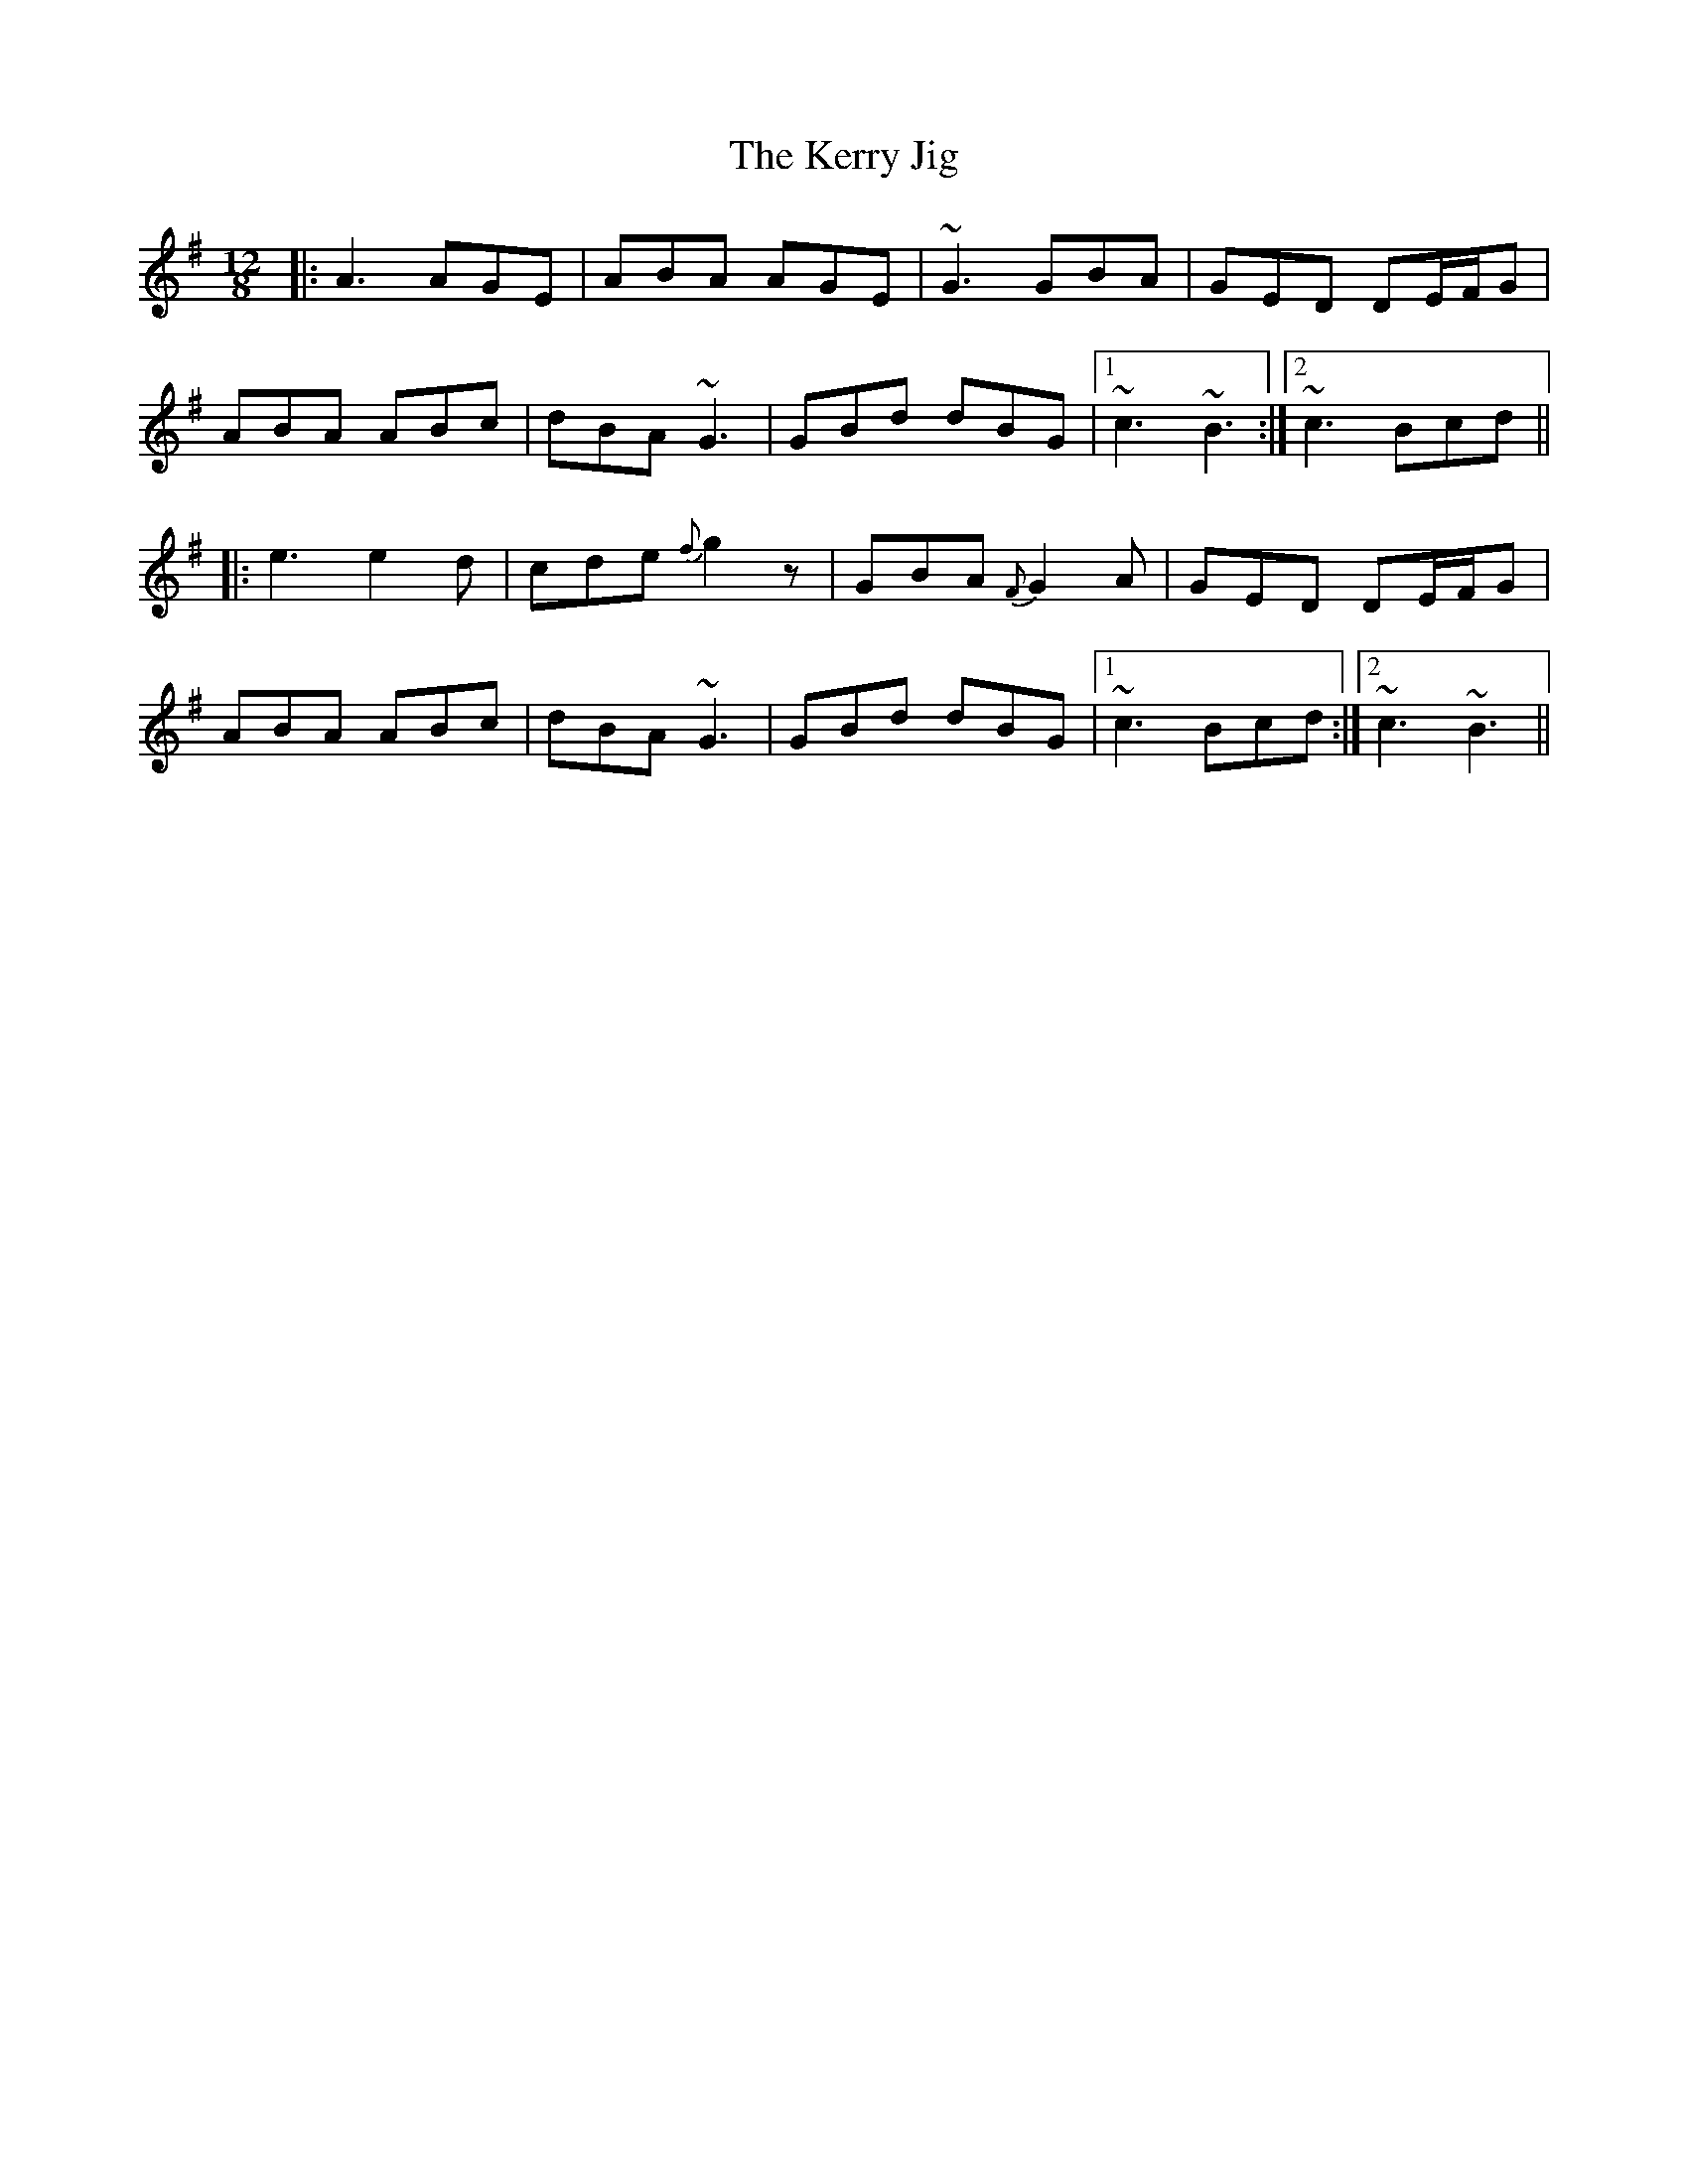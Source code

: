 X: 21357
T: Kerry Jig, The
R: slide
M: 12/8
K: Adorian
|:A3 AGE|ABA AGE|~G3 GBA|GED DE/F/G|
ABA ABc|dBA ~G3|GBd dBG|1 ~c3 ~B3:|2 ~c3 Bcd||
|:e3 e2 d|cde {f}g2 z|GBA {F}G2 A|GED DE/F/G|
ABA ABc|dBA ~G3|GBd dBG|1 ~c3 Bcd:|2 ~c3 ~B3||

